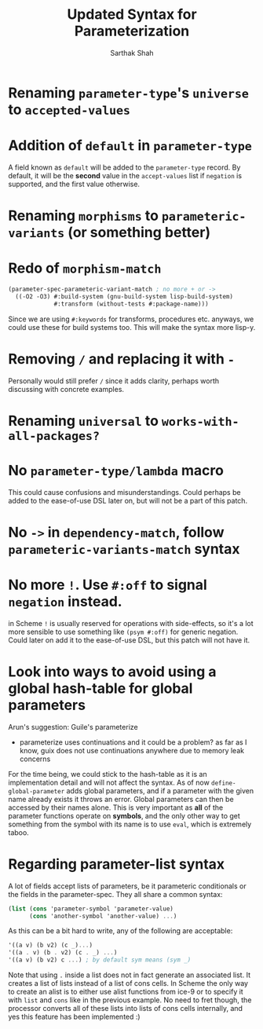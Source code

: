 #+TITLE:Updated Syntax for Parameterization
#+AUTHOR:Sarthak Shah
* Renaming ~parameter-type~'s ~universe~ to ~accepted-values~
* Addition of ~default~ in ~parameter-type~
A field known as ~default~ will be added to the ~parameter-type~ record.
By default, it will be the *second* value in the ~accept-values~ list if ~negation~ is supported, and the first value otherwise.
* Renaming ~morphisms~ to ~parameteric-variants~ (or something better)
* Redo of ~morphism-match~
#+BEGIN_SRC scheme
  (parameter-spec-parameteric-variant-match ; no more + or ->
    ((-O2 -O3) #:build-system (gnu-build-system lisp-build-system)
               #:transform (without-tests #:package-name)))
#+END_SRC
Since we are using ~#:keywords~ for transforms, procedures etc. anyways, we could use these for build systems too. This will make the syntax more lisp-y.
* Removing ~/~ and replacing it with ~-~
Personally would still prefer ~/~ since it adds clarity, perhaps worth discussing with concrete examples.
* Renaming ~universal~ to ~works-with-all-packages?~
* No ~parameter-type/lambda~ macro
This could cause confusions and misunderstandings.
Could perhaps be added to the ease-of-use DSL later on, but will not be a part of this patch.
* No ~->~ in ~dependency-match~, follow ~parameteric-variants-match~ syntax
* No more ~!~. Use ~#:off~ to signal ~negation~ instead.
in Scheme ~!~ is usually reserved for operations with side-effects, so it's a lot more sensible to use something like ~(psym #:off)~ for generic negation.
Could later on add it to the ease-of-use DSL, but this patch will not have it.
* Look into ways to avoid using a global hash-table for global parameters
Arun's suggestion: Guile's parameterize
+ parameterize uses continuations and it could be a problem? as far as I know, guix does not use continuations anywhere due to memory leak concerns
For the time being, we could stick to the hash-table as it is an implementation detail and will not affect the syntax.
As of now ~define-global-parameter~ adds global parameters, and if a parameter with the given name already exists it throws an error. Global parameters can then be accessed by their names alone.
This is very important as *all* of the parameter functions operate on *symbols*, and the only other way to get something from the symbol with its name is to use ~eval~, which is extremely taboo.
* Regarding parameter-list syntax
A lot of fields accept lists of parameters, be it parameteric conditionals or the fields in the parameter-spec. They all share a common syntax:
#+BEGIN_SRC scheme
  (list (cons 'parameter-symbol 'parameter-value)
        (cons 'another-symbol 'another-value) ...)
#+END_SRC
As this can be a bit hard to write, any of the following are acceptable:
#+BEGIN_SRC scheme
  '((a v) (b v2) (c _)...)
  '((a . v) (b . v2) (c . _) ...)
  '((a v) (b v2) c ...) ; by default sym means (sym _)
#+END_SRC
Note that using ~.~ inside a list does not in fact generate an associated list.
It creates a list of lists instead of a list of cons cells.
In Scheme the only way to create an alist is to either use alist functions from ice-9 or to specify it with ~list~ and ~cons~ like in the previous example.
No need to fret though, the processor converts all of these lists into lists of cons cells internally, and yes this feature has been implemented :)
